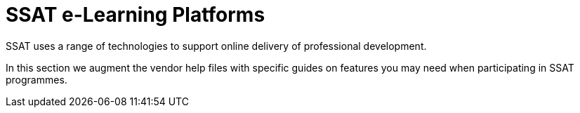 = SSAT e-Learning Platforms

SSAT uses a range of technologies to support online delivery of professional development.

In this section we augment the vendor help files with specific guides on features you may need when participating in SSAT programmes.
